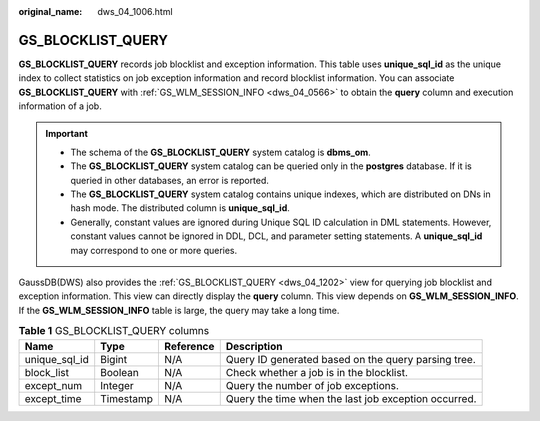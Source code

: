 :original_name: dws_04_1006.html

.. _dws_04_1006:

GS_BLOCKLIST_QUERY
==================

**GS_BLOCKLIST_QUERY** records job blocklist and exception information. This table uses **unique_sql_id** as the unique index to collect statistics on job exception information and record blocklist information. You can associate **GS_BLOCKLIST_QUERY** with :ref:`GS_WLM_SESSION_INFO <dws_04_0566>` to obtain the **query** column and execution information of a job.

.. important::

   -  The schema of the **GS_BLOCKLIST_QUERY** system catalog is **dbms_om**.
   -  The **GS_BLOCKLIST_QUERY** system catalog can be queried only in the **postgres** database. If it is queried in other databases, an error is reported.
   -  The **GS_BLOCKLIST_QUERY** system catalog contains unique indexes, which are distributed on DNs in hash mode. The distributed column is **unique_sql_id**.
   -  Generally, constant values are ignored during Unique SQL ID calculation in DML statements. However, constant values cannot be ignored in DDL, DCL, and parameter setting statements. A **unique_sql_id** may correspond to one or more queries.

GaussDB(DWS) also provides the :ref:`GS_BLOCKLIST_QUERY <dws_04_1202>` view for querying job blocklist and exception information. This view can directly display the **query** column. This view depends on **GS_WLM_SESSION_INFO**. If the **GS_WLM_SESSION_INFO** table is large, the query may take a long time.

.. table:: **Table 1** GS_BLOCKLIST_QUERY columns

   +---------------+-----------+-----------+------------------------------------------------------+
   | Name          | Type      | Reference | Description                                          |
   +===============+===========+===========+======================================================+
   | unique_sql_id | Bigint    | N/A       | Query ID generated based on the query parsing tree.  |
   +---------------+-----------+-----------+------------------------------------------------------+
   | block_list    | Boolean   | N/A       | Check whether a job is in the blocklist.             |
   +---------------+-----------+-----------+------------------------------------------------------+
   | except_num    | Integer   | N/A       | Query the number of job exceptions.                  |
   +---------------+-----------+-----------+------------------------------------------------------+
   | except_time   | Timestamp | N/A       | Query the time when the last job exception occurred. |
   +---------------+-----------+-----------+------------------------------------------------------+
